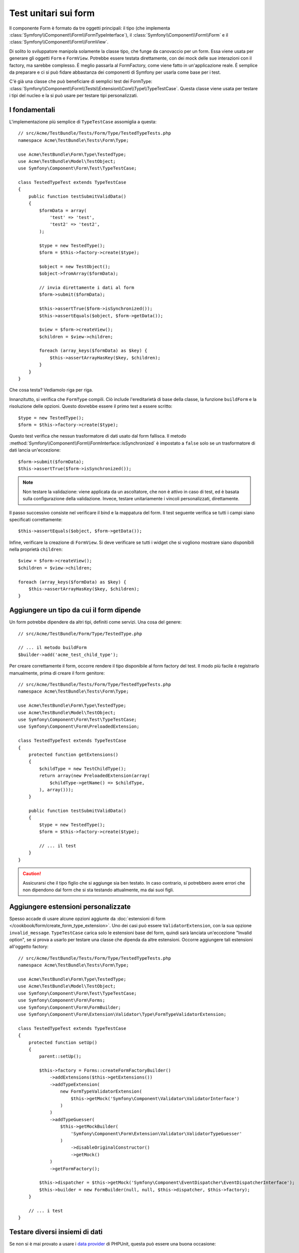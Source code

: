 .. index::
   single: Form; Test dei form

Test unitari sui form
=====================

Il componente Form è formato da tre oggetti principali: il tipo (che implementa
:class:`Symfony\\Component\\Form\\FormTypeInterface`), il
:class:`Symfony\\Component\\Form\\Form` e il
:class:`Symfony\\Component\\Form\\FormView`.

Di solito lo sviluppatore manipola solamente la classe tipo,
che funge da canovaccio per un form. Essa viene usata per generare gli oggetti ``Form`` e
``FormView``. Potrebbe essere testata direttamente, con dei mock delle sue interazioni con il
factory, ma sarebbe complesso. È meglio passarla al FormFactory, come viene fatto
in un'applicazione reale. È semplice da preparare e ci si può fidare abbastanza
dei componenti di Symfony per usarla come base per i test.

C'è già una classe che può beneficiare di semplici test dei FormType:
:class:`Symfony\\Component\\Form\\Tests\\Extension\\Core\\Type\\TypeTestCase`. Questa
classe viene usata per testare i tipi del nucleo e la si può usare per testare tipi personalizzati.

.. versionadded:: 2.3
    ``TypeTestCase`` è stato spostato sotto lo spazio dei nomi ``Symfony\Component\Form\Test``
    nella versione 2.3. Precedentemente, la classe si trovava in
    ``Symfony\Component\Form\Tests\Extension\Core\Type``.

I fondamentali
--------------

L'implementazione più semplice di ``TypeTestCase`` assomiglia a questa::

    // src/Acme/TestBundle/Tests/Form/Type/TestedTypeTests.php
    namespace Acme\TestBundle\Tests\Form\Type;

    use Acme\TestBundle\Form\Type\TestedType;
    use Acme\TestBundle\Model\TestObject;
    use Symfony\Component\Form\Test\TypeTestCase;

    class TestedTypeTest extends TypeTestCase
    {
        public function testSubmitValidData()
        {
            $formData = array(
                'test' => 'test',
                'test2' => 'test2',
            );

            $type = new TestedType();
            $form = $this->factory->create($type);

            $object = new TestObject();
            $object->fromArray($formData);

            // invia direttamente i dati al form
            $form->submit($formData);

            $this->assertTrue($form->isSynchronized());
            $this->assertEquals($object, $form->getData());

            $view = $form->createView();
            $children = $view->children;

            foreach (array_keys($formData) as $key) {
                $this->assertArrayHasKey($key, $children);
            }
        }
    }

Che cosa testa? Vediamolo riga per riga.

Innanzitutto, si verifica che ``FormType`` compili. Ciò include l'ereditarietà di base
della classe, la funzione ``buildForm`` e la risoluzione delle opzioni. Questo dovrebbe
essere il primo test a essere scritto::

    $type = new TestedType();
    $form = $this->factory->create($type);

Questo test verifica che nessun trasformatore di dati usato dal form
fallisca. Il metodo :method:`Symfony\\Component\\Form\\FormInterface::isSynchronized`
è impostato a ``false`` solo se un trasformatore di dati lancia un'eccezione::

    $form->submit($formData);
    $this->assertTrue($form->isSynchronized());

.. note::

    Non testare la validazione: viene applicata da un ascoltatore, che non
    è attivo in caso di test, ed è basata sulla configurazione della validazione.
    Invece, testare unitariamente i vincoli personalizzati, direttamente.

Il passo successivo consiste nel verificare il bind e la mappatura del form. Il test
seguente verifica se tutti i campi siano specificati correttamente::

    $this->assertEquals($object, $form->getData());

Infine, verificare la creazione di ``FormView``. Si deve verificare se tutti i
widget che si vogliono mostrare siano disponibili nella proprietà ``children``::

    $view = $form->createView();
    $children = $view->children;

    foreach (array_keys($formData) as $key) {
        $this->assertArrayHasKey($key, $children);
    }

Aggiungere un tipo da cui il form dipende
-----------------------------------------

Un form potrebbe dipendere da altri tipi, definiti come servizi. Una
cosa del genere::

    // src/Acme/TestBundle/Form/Type/TestedType.php

    // ... il metodo buildForm
    $builder->add('acme_test_child_type');

Per creare correttamente il form, occorre rendere il tipo disponibile al
form factory del test. Il modo più facile è registrarlo manualmente,
prima di creare il form genitore::

    // src/Acme/TestBundle/Tests/Form/Type/TestedTypeTests.php
    namespace Acme\TestBundle\Tests\Form\Type;

    use Acme\TestBundle\Form\Type\TestedType;
    use Acme\TestBundle\Model\TestObject;
    use Symfony\Component\Form\Test\TypeTestCase;
    use Symfony\Component\Form\PreloadedExtension;

    class TestedTypeTest extends TypeTestCase
    {
        protected function getExtensions()
        {
            $childType = new TestChildType();
            return array(new PreloadedExtension(array(
                $childType->getName() => $childType,
            ), array()));
        }

        public function testSubmitValidData()
        {
            $type = new TestedType();
            $form = $this->factory->create($type);

            // ... il test
        }
    }

.. caution::

    Assicurarsi che il tipo figlio che si aggiunge sia ben testato. In caso contrario,
    si potrebbero avere errori che non dipendono dal form che si sta testando
    attualmente, ma dai suoi figli.

Aggiungere estensioni personalizzate
------------------------------------

Spesso accade di usare alcune opzioni aggiunte da
:doc:`estensioni di form </cookbook/form/create_form_type_extension>`. Uno dei casi può
essere ``ValidatorExtension``, con la sua opzione ``invalid_message``.
``TypeTestCase`` carica solo le estensioni base del form, quindi sarà lanciata
un'eccezione "Invalid option", se si prova a usarlo per testare una classe che dipenda
da altre estensioni. Occorre aggiungere tali estensioni all'oggetto factory::

    // src/Acme/TestBundle/Tests/Form/Type/TestedTypeTests.php
    namespace Acme\TestBundle\Tests\Form\Type;

    use Acme\TestBundle\Form\Type\TestedType;
    use Acme\TestBundle\Model\TestObject;
    use Symfony\Component\Form\Test\TypeTestCase;
    use Symfony\Component\Form\Forms;
    use Symfony\Component\Form\FormBuilder;
    use Symfony\Component\Form\Extension\Validator\Type\FormTypeValidatorExtension;

    class TestedTypeTest extends TypeTestCase
    {
        protected function setUp()
        {
            parent::setUp();

            $this->factory = Forms::createFormFactoryBuilder()
                ->addExtensions($this->getExtensions())
                ->addTypeExtension(
                    new FormTypeValidatorExtension(
                        $this->getMock('Symfony\Component\Validator\ValidatorInterface')
                    )
                )
                ->addTypeGuesser(
                    $this->getMockBuilder(
                        'Symfony\Component\Form\Extension\Validator\ValidatorTypeGuesser'
                    )
                        ->disableOriginalConstructor()
                        ->getMock()
                )
                ->getFormFactory();

            $this->dispatcher = $this->getMock('Symfony\Component\EventDispatcher\EventDispatcherInterface');
            $this->builder = new FormBuilder(null, null, $this->dispatcher, $this->factory);
        }

        // ... i test
    }

Testare diversi insiemi di dati
-------------------------------

Se non si è mai provato a usare i `data provider`_ di PHPUnit, questa può
essere una buona occasione::

    // src/Acme/TestBundle/Tests/Form/Type/TestedTypeTests.php
    namespace Acme\TestBundle\Tests\Form\Type;

    use Acme\TestBundle\Form\Type\TestedType;
    use Acme\TestBundle\Model\TestObject;
    use Symfony\Component\Form\Test\TypeTestCase;

    class TestedTypeTest extends TypeTestCase
    {

        /**
         * @dataProvider getValidTestData
         */
        public function testForm($data)
        {
            // ... il test
        }

        public function getValidTestData()
        {
            return array(
                array(
                    'data' => array(
                        'test' => 'test',
                        'test2' => 'test2',
                    ),
                ),
                array(
                    'data' => array(),
                ),
                array(
                    'data' => array(
                        'test' => null,
                        'test2' => null,
                    ),
                ),
            );
        }
    }

Qeusto codice eseguira il test tre volte, con tre diversi insiemi di
dati. Questo consente di disaccoppiare le fixture dei test dai test stessi e
di testare facilmente insiemi diversi di dati.

Si può anche passare un altro parametro, come un booleano che dice se il form debba
essere o meno sincronizzato con l'insieme di dati fornito.

.. _`data provider`: http://www.phpunit.de/manual/current/en/writing-tests-for-phpunit.html#writing-tests-for-phpunit.data-providers

